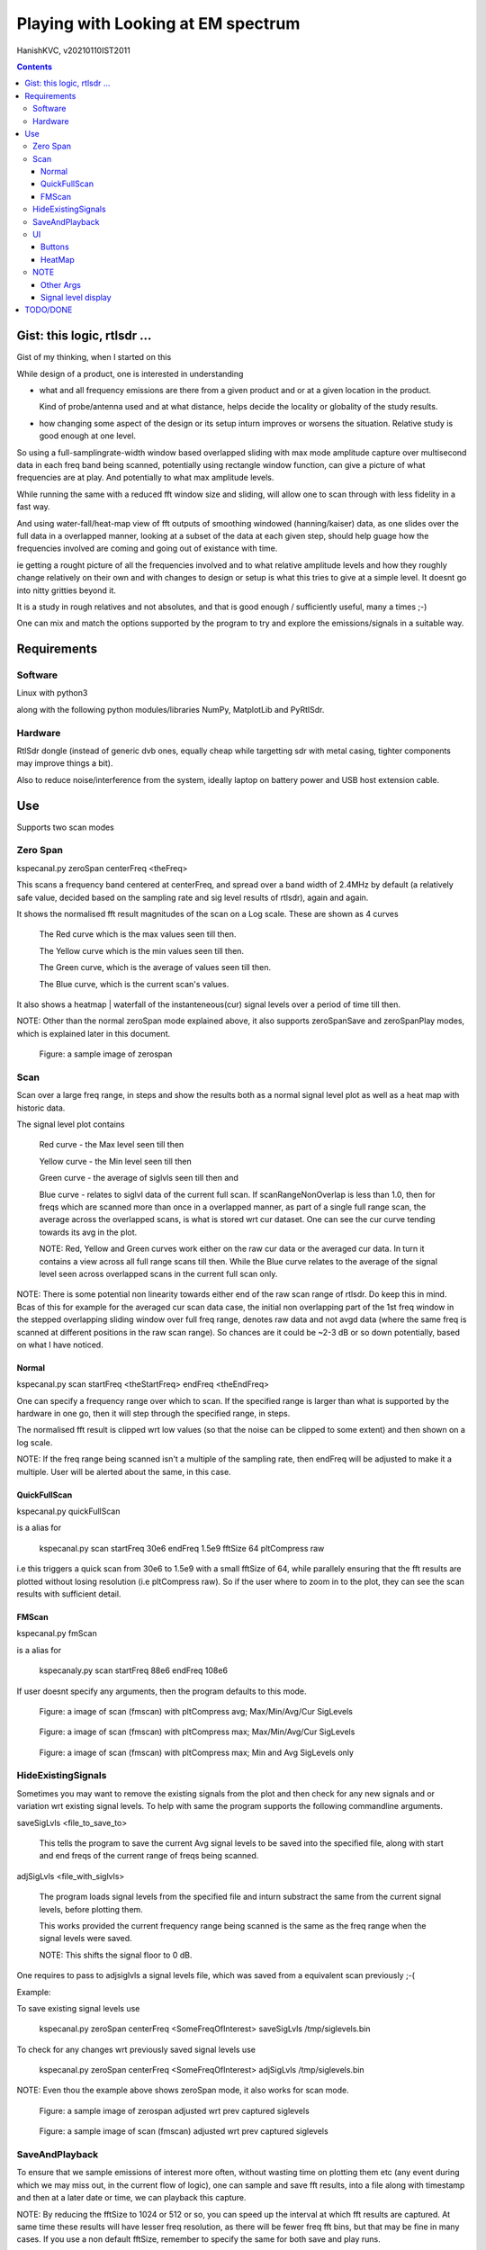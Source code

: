 #####################################
Playing with Looking at EM spectrum
#####################################
HanishKVC, v20210110IST2011

.. contents::


Gist: this logic, rtlsdr ...
################################

Gist of my thinking, when I started on this

While design of a product, one is interested in understanding

* what and all frequency emissions are there from a given product
  and or at a given location in the product.

  Kind of probe/antenna used and at what distance, helps decide
  the locality or globality of the study results.

* how changing some aspect of the design or its setup inturn improves
  or worsens the situation. Relative study is good enough at one level.


So using a full-samplingrate-width window based overlapped sliding with
max mode amplitude capture over multisecond data in each freq band being
scanned, potentially using rectangle window function, can give a picture
of what frequencies are at play. And potentially to what max amplitude
levels.

While running the same with a reduced fft window size and sliding, will
allow one to scan through with less fidelity in a fast way.

And using water-fall/heat-map view of fft outputs of smoothing windowed
(hanning/kaiser) data, as one slides over the full data in a overlapped
manner, looking at a subset of the data at each given step, should help
guage how the frequencies involved are coming and going out of existance
with time.

ie getting a rought picture of all the frequencies involved and to what
relative amplitude levels and how they roughly change relatively on their
own and with changes to design or setup is what this tries to give at a
simple level. It doesnt go into nitty gritties beyond it.

It is a study in rough relatives and not absolutes,
and that is good enough / sufficiently useful, many a times ;-)

One can mix and match the options supported by the program to try and
explore the emissions/signals in a suitable way.



Requirements
##############

Software
=========

Linux with python3

along with the following python modules/libraries NumPy, MatplotLib and PyRtlSdr.


Hardware
=========

RtlSdr dongle (instead of generic dvb ones, equally cheap while targetting sdr with metal casing, tighter components may improve things a bit).

Also to reduce noise/interference from the system, ideally laptop on battery power and USB host extension cable.



Use
#####

Supports two scan modes

Zero Span
===========

kspecanal.py zeroSpan centerFreq <theFreq>

This scans a frequency band centered at centerFreq, and spread over a band
width of 2.4MHz by default (a relatively safe value, decided based on the
sampling rate and sig level results of rtlsdr), again and again.

It shows the normalised fft result magnitudes of the scan on a Log scale.
These are shown as 4 curves

        The Red curve which is the max values seen till then.

        The Yellow curve which is the min values seen till then.

        The Green curve, which is the average of values seen till then.

        The Blue curve, which is the current scan's values.

It also shows a heatmap | waterfall of the instanteneous(cur) signal levels
over a period of time till then.

NOTE: Other than the normal zeroSpan mode explained above, it also supports
zeroSpanSave and zeroSpanPlay modes, which is explained later in this document.

.. figure:: images/ZeroSpan.png
   :alt: a sample image of zerospan

   Figure: a sample image of zerospan


Scan
=======

Scan over a large freq range, in steps and show the results both as a
normal signal level plot as well as a heat map with historic data.

The signal level plot contains

        Red curve - the Max level seen till then

        Yellow curve - the Min level seen till then

        Green curve - the average of siglvls seen till then and

        Blue curve - relates to siglvl data of the current full scan.
        If scanRangeNonOverlap is less than 1.0, then for freqs which
        are scanned more than once in a overlapped manner, as part of
        a single full range scan, the average across the overlapped
        scans, is what is stored wrt cur dataset. One can see the cur
        curve tending towards its avg in the plot.

        NOTE: Red, Yellow and Green curves work either on the raw cur
        data or the averaged cur data. In turn it contains a view across
        all full range scans till then. While the Blue curve relates to
        the average of the signal level seen across overlapped scans in
        the current full scan only.

NOTE: There is some potential non linearity towards either end of the
raw scan range of rtlsdr. Do keep this in mind. Bcas of this for example
for the averaged cur scan data case, the initial non overlapping part of
the 1st freq window in the stepped overlapping sliding window over full
freq range, denotes raw data and not avgd data (where the same freq is
scanned at different positions in the raw scan range). So chances are it
could be ~2-3 dB or so down potentially, based on what I have noticed.


Normal
--------

kspecanal.py scan startFreq <theStartFreq> endFreq <theEndFreq>

One can specify a frequency range over which to scan. If the specified
range is larger than what is supported by the hardware in one go, then
it will step through the specified range, in steps.

The normalised fft result is clipped wrt low values (so that the noise
can be clipped to some extent) and then shown on a log scale.

NOTE: If the freq range being scanned isn't a multiple of the sampling
rate, then endFreq will be adjusted to make it a multiple. User will
be alerted about the same, in this case.


QuickFullScan
---------------

kspecanal.py quickFullScan

is a alias for

        kspecanal.py scan startFreq 30e6 endFreq 1.5e9 fftSize 64 pltCompress raw

i.e this triggers a quick scan from 30e6 to 1.5e9 with a small fftSize
of 64, while parallely ensuring that the fft results are plotted without
losing resolution (i.e pltCompress raw). So if the user where to zoom in
to the plot, they can see the scan results with sufficient detail.


FMScan
--------

kspecanal.py fmScan

is a alias for

        kspecanaly.py scan startFreq 88e6 endFreq 108e6

If user doesnt specify any arguments, then the program defaults to this
mode.

.. figure:: images/FMScanPltCompressAvg.png
   :alt: a image of scan (fmscan) with pltCompress avg; Max/Min/Avg/Cur SigLevels

   Figure: a image of scan (fmscan) with pltCompress avg; Max/Min/Avg/Cur SigLevels

.. figure:: images/FMScanPltCompressMax.png
   :alt: a image of scan (fmscan) with pltCompress max; Max/Min/Avg/Cur SigLevels

   Figure: a image of scan (fmscan) with pltCompress max; Max/Min/Avg/Cur SigLevels

.. figure:: images/FMScanAvgMinPltCompressMax.png
   :alt: a image of scan (fmscan) with pltCompress max; Min and Avg SigLevels only

   Figure: a image of scan (fmscan) with pltCompress max; Min and Avg SigLevels only


HideExistingSignals
=====================

Sometimes you may want to remove the existing signals from the plot
and then check for any new signals and or variation wrt existing
signal levels. To help with same the program supports the following
commandline arguments.

saveSigLvls <file_to_save_to>

        This tells the program to save the current Avg signal levels
        to be saved into the specified file, along with start and
        end freqs of the current range of freqs being scanned.

adjSigLvls <file_with_siglvls>

        The program loads signal levels from the specified file and
        inturn substract the same from the current signal levels,
        before plotting them.

        This works provided the current frequency range being scanned
        is the same as the freq range when the signal levels were saved.

        NOTE: This shifts the signal floor to 0 dB.

One requires to pass to adjsiglvls a signal levels file, which was saved
from a equivalent scan previously ;-(

Example:

To save existing signal levels use

        kspecanal.py zeroSpan centerFreq <SomeFreqOfInterest> saveSigLvls /tmp/siglevels.bin

To check for any changes wrt previously saved signal levels use

        kspecanal.py zeroSpan centerFreq <SomeFreqOfInterest> adjSigLvls /tmp/siglevels.bin

NOTE: Even thou the example above shows zeroSpan mode, it also works for scan mode.

.. figure:: images/ZeroSpanAdjSigLvls.png
   :alt: a sample image of zerospan adjusted wrt prev captured siglevels

   Figure: a sample image of zerospan adjusted wrt prev captured siglevels

.. figure:: images/ScanRangeAdjSigLvls.png
   :alt: a sample image of scan (fmscan) adjusted wrt prev captured siglevels

   Figure: a sample image of scan (fmscan) adjusted wrt prev captured siglevels


SaveAndPlayback
=================

To ensure that we sample emissions of interest more often, without wasting
time on plotting them etc (any event during which we may miss out, in the
current flow of logic), one can sample and save fft results, into a file
along with timestamp and then at a later date or time, we can playback this
capture.

NOTE: By reducing the fftSize to 1024 or 512 or so, you can speed up the
interval at which fft results are captured. At same time these results
will have lesser freq resolution, as there will be fewer freq fft bins,
but that may be fine in many cases. If you use a non default fftSize,
remember to specify the same for both save and play runs.

The program supports the following commandline arguments to support this.

zeroSpanSave zeroSpanSaveFile <FileToSaveTo>

        Do zeroSpan in save mode. The fft results of scans are saved
        into the specified file. No signal level plots/heatmaps are
        shown in this mode.

        NOTE: User can use ctrl+c to quit the program, once they have
        captured scan results for the time that they require. User may have
        to press ctrl+c more than once, sometimes. By default the program
        will capture prgLoopCnt number of scan results, if the user doesnt
        quit the program before that. If user wants to capture for a longer
        time, then they should specify a larger value for the same in the
        commandline.

zeroSpanPlay zeroSpanPlayFile <SavedFileToPlayback>

        Do zeroSpan in play mode. In this mode, instead of plotting the
        current emissions, it plots emissions which were captured previously
        using zeroSpanSave mode.

NOTE: This is currently supported only wrt zerospan. Also it saves the
overlapped sliding based cumulated fft results of its curScan logic, so
one cant apply different window on raw time domain data samples at a
later time during playback or so.

Example:

        kspecanal.py zeroSpanSave centerFreq <FreqOfIntereset> zeroSpanSaveFile <FileToSaveDataTo>

        kspecanal.py zeroSpanPlay centerFreq <freqUsedWhenSaving> zeroSpanPlayFile <FileUsedWhileSaving>

        NOTE: If the specified centerFreq/samplingRate/gain for zeroSpanPlay
        is different from the one used during zeroSpanSave, then the prg will
        update them to match that in saved file and the user will be alerted
        about the same in the commandline.



UI
====

Buttons
---------

Quit - On pressing the Quit button, the btn label changes to QuitWait,
inturn the program finishes the current freq band scan and then exits
the scan loop and changes btn label to QuitPress. User can now either
explore the plots using the pan and zoom buttons in the gui, if they
so desire. Then on pressing any key in the console from where the prg
was started, the program will quit.

Pause - This toggles the pltHighsPause between enable and disable. If
enabled, then user requires to press any key in the console, to step
into next round of scan. Parallely the user can explore the plots
before pressing any key in the console.

Levels - This toggles the bPltLevels between enable and disable.

HeatMap - This toggles the bPltHeatMap between enable and disable.

MinLvls - Toggle the display of Minimum SigLevels till now curve.

MaxLvls - Toggle the display of Maximum SigLevels till now curve.

AvgLvls - Toggle the display of Averaged SigLevels till now curve.

CurLvls - Toggle the display of the current scan signal levels.


HeatMap
---------

Clicking anywhere on the heatmap, shows the freq related to that
location, as part of the xlabel.


NOTE
=======

The logic is setup to apply fft on fftSize samples at a time, which is
independent of the samplingRate specified. This in turn controls the fft
bin width | RBW to be around samplingRate/fftSize. Inturn what is shown
on the screen is also controlled by xRes, larger the xRes more finegrained
the amount of data shown on screen, provided the screen resolution is also
equally good.

There is processing and plotting delay between the repeating scans, so
any signal occuring at that time will be lost. Similarly when using scan
to scan through a large freq range (especially when doing beyond 2.4MHz
band) at any given time only a freq band equivalent to samplingRate is
what is being monitored, so any signals occuring in any other bands at
that time will not be captured.

If there is a error in setting up the sdr, then the value of that freq
band gets set to all 1s, this inturn leads to a level of around -25 or
so in the levels plot.

For real signal the curscan flow maintains the signal levels; while for
complex iq signal data, curscan flow adds 3dB to signal levels. Also
dont forget that the default pltCompress of Avg, eats into the siglevels
in general.

Do keep in mind that Signal Levels plot (Avg) and heatmap (Max) use different
pltCompress modes by default. So the contents may appear not to match one
another on a quick glance, as avg chops the weakly spread signals more.


Other Args
-----------

samplingRate <samplingRateFloat>

        Default 2.4e6; this is a good value for rtlsdr. If you want,
        you can reduce it.

minAmp4Clip <float>

        Default (1/256)*0.00001; Change it to control the forced noise floor.
        Any measured signal level below this in the freq domain will be
        set to this value.

gain <gainFloat>

        Default 19.1; Increase or reduce this depending on the strength
        of the signals being studied.

window <ones|hanning|kaiser|hamming>

        Default: ones - equivalent to no window; Controls whether a windowing
        function is applied to the time domain samples, before fft is done.
        Helps get a better sense about the signals in a scan. Useful if only
        a limited scan is being done. For small fft window size, overlapped
        sliding may be more useful.

fftSize <integer>

        Default: 2**14; The number of samples that is run through the fft
        in one go. This also decides the resolution bandwidth of the logic.
        Larger the fftSize, finer the freq resolution. Needs to be a power
        of two value, or else multiple of xRes.

curScanNonOverlap <float>

        Default: 0.1; As the small size fft window is slide over a larger
        signal sample dataset, this controls how much of the data is
        skipped during the overlapping. 0.1 means 90% overlapping 1.0
        means 0% overlapping. Overlapping normally helps get a better feel of
        the signal level, even thou only a fraction of a second worth of data
        is run through fft at a time.

curScanCumuMode <Avg|Max|Min|Raw>

        Default Avg; Change to Max, if one wants to know the max value
        noticed at any time during the scan.

bPltLevels <true|false>

        Default: True; Control whether the current internal scan signal level
        is plotted or not. Disabling this will speed up the scan interval a bit.

bPltHeatMap <true|false>

        Default: True; Control whether the signal level history | heat map is
        plotted or not. Disabling this will speed up the scan interval a bit.

scanRangeNonOverlap <float>

        Default: 0.5; Change to control how much of the freq band is overlapped
        as the scan range logic scans/steps through a given range of frequencies.
        Set it to 1.0 to avoid overlapping, or set it to 0.5 to overlap 50% of the
        freq band, as the logic tunes to the next center freq to scan the next
        adjacent freq band. Could help overcome any non linearity in measuring
        within a freq band, to an extent.

        NOTE: If fftSize is power of 2 value, then the scanRangeNonOverlap will
        require to be value which is some sum of (1/2**N)'s, which is less than
        1.0 i.e values like 0.03125, 0.0625, 0.125, 0.25, 0.5, 0.75, 0.78125 or
        0.09375 or so ...

        NOTE: more overlapping also cumulates signal over time.

prgLoopCnt <int>

        Default: A large value; Change to a smaller value, if you want to scan
        for a short amount of time like few minutes or so. As zooming or panning
        the plot, when the program is running and updating the plot is not easy
        and consistent, so one can scan for a short time, and then once the scan
        is finished look into the scan plot in detail, or else one will have to
        wait till the program stops after a long time.

pltCompress <Raw|Avg|Max|Min|Conv>

        Default: Average; This allows one to control how finegrained or not is
        the signal levels across adjacent freqs that are shown. This along with
        fftSize and xRes, decides how finegrained is the freq resolution you see
        on the screen. NOTE: Using Avg will smooth the display, but will impact
        the signal levels seen. This controls the signal levels plot and doesnt
        impact the heatmap plot. Also note that in the default program flow,
        it may operate on log data and not the raw siglevel data. So averaging
        is not a simple averaging in one sense.

xRes <int_poweroftwovalue>

        Default: 512; This controls the horizontal resolution (number of data
        points related to frequencies or groups of adjacent frequencies) of the
        data passed to the plotting logic. This needs to be equal to fftSize or
        normally (when fftSize is large) a sub multiple of fftSize, if not the
        logic will try to find a suitable xRes on its own. If logic is changing
        the xRes to make it a submultiple of fftSize, it will try and find the
        smallest submultiple, which it feels is ok, and this could be too small
        for your taste, in which case, remember to set a larger submultiple
        urself, so that logic doesnt require to do anything.

        To ensure that any signal freq (or rather its fft related bin/group of
        freqs) related info is not lost wrt the heatmap display, each data point
        in the heatmap should ideally correspond to atleast 1 pixel on your screen,
        if not you will lose some amount of freq resolution wrt display.

        NOTE: pltCompress/pltCompressHM of raw or conv will ignore xRes. xRes is
        used mainly when Max or Min or Avg is used wrt pltCompress[HM].

pltHighsNumMarkers <int>

        Default: 5; Control how many markers should be shown in the plot, wrt
        the high signal levels.

        If multiple curves are enabled for the plot, then the logic shows the
        markers for one of these curves, as decided based on this priority.
        High : Cur - Avg - Min - Max : Low

pltHighsDelta4Marking <float>

        Default: 0.025; Specify how much fraction of the plot's full freq range,
        is used as the delta needed between marked frequencies, when deciding
        whether to mark the high signal level freq on the plot or not.

pltHighsPause <boolean>

        Default: False; Specify whether the scan range plot should pause after
        each scan of the specified range of frequencies. THis allows the user
        to see the list of high signal level frequencies, on the plot.
        Independent of above, the list of high siglevel freqs is also printed
        on the console.

bGrid <boolean>

        Default: True; Control whether a grid is shown as part of the levels plot.

bUsePSD <boolean>

        Default: False; Control whether psd or my fft based logic is used.
        PSD provides equivalent of power spectrum, while my logic provides
        equivalent of a magnitude spectrum. The PSD and related specgram
        logic added to verify that the program's internal logic, is working
        as expected and not having any issue in general.

gbScanRangeBaseDataIsRaw <boolean>

        Default: False; If TRUE, Max-Min-Avg uses the curScan result as its
        source. Else Max-Min-Avg use the avg of the overlapped curScan results.

NOTE: Do look into the source to get the latest | current default setting for the
different options, and or to change as one sees fit.



Signal level display
------------------------

For more representative signal level display, use the following property values

ZeroSpan mode

        pltCompress raw <OR ELSE> pltCompress max <OR ELSE> pltCompress min

Scan mode

        # Start with avg to get a rough overview

        pltCompress avg

        # Switch to conv to get a more representative view

        pltCompress conv

        # Then use max or min or raw to get the more practical view

        pltCompress raw <OR ELSE> pltCompress max <OR ELSE> pltCompress min

        # U can also add scanRangeNonOverlap to the mix

        scanRangeNonOverlap 1.0 and or scanRangeNonOverlap 0.03125

NOTE: Dont use pltCompress raw or conv, if you are scanning a very large range
like 100Mhz or more, unless fftSize is also reduced to something like 64 or so.
Else pyplot will slow down. While fftSize of 64 or so will still ensure that
there is a basic level of freq info still available in the plot, if the user
were to zoom in to see the same.

To ensure that heatmap doesnt eat up any signal data, set the xRes to match the
actual screen resolution of the heatmap and or lesser than it.

NOTE: HeatMap by default uses pltCompressHM mapped to Max logic for its data and
is Not user controllable from commandline.



TODO/DONE
##########

Account -ve freqs of complex iq fft. [Done]

Put something similar to old dwelltime, but controlled using rbw
rather than dwell time. Along with windowing and some amount of limited
sliding. [5050]

Add Max based cumulation of fft result and provide option to switch
between average and Max [Done].

Add the running heatmap/waterfall view [Done].

Overlap across scan bands [Done].

Use pygame or cairo or .. to do the plots. Heatmap with large freq bands and
default or large fftSize, could bring the program and the system to its knees.
And or parallely save into image with sufficient resolution. Also the imshow,
losses signal info, if the signal is surrounded by very weak or no signal in
the adjacent frequencies. Need to use implement my own logic, with max instead
of averaging when mapping multiple data points into individual pixels. [Done
Rather process the data by merging adjacent data points, before plotting them]

Skip few fft bins at begin and end, of each curscan, so that mirroring/minimal
leakage if any of freq at one end to other end can be bypassed i.e wrt freqs
around the nyquist freq and or to discard non linearity across the freq band
and or ...

Assume default sampled data as being a oversampled capture and then create
a interpolated data which has a higher sample resolution, but potentially
lower effective freq bandwidth. This will use the freq overlapped sliding
in a slightly different way which inturn has a lower freq overlap at the end.

        Say decimate 4 adjacent samples into 1 sample and then divide by 2.
        Gaining 1 additional bit resolution wrt samples, while reducing the
        effective freq band being captured per scan by 4 potentially. Need
        to check how this may work out practically. Or rather leave it has
        a option to the user to decide, whether to use it or not. Add as a
        preprocessor of time domain data.

